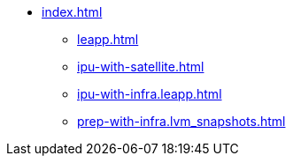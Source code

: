 * xref:index.adoc[]
** xref:leapp.adoc[]
** xref:ipu-with-satellite.adoc[]
** xref:ipu-with-infra.leapp.adoc[]
** xref:prep-with-infra.lvm_snapshots.adoc[]

